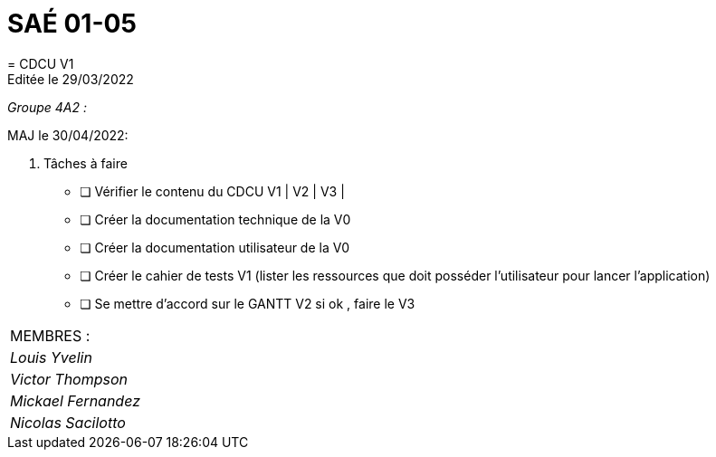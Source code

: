 
= SAÉ 01-05
= CDCU V1
Editée le 29/03/2022

_Groupe 4A2 :_


MAJ le 30/04/2022:

. Tâches à faire 
- [ ] Vérifier le contenu du CDCU V1 | V2 | V3 |
- [ ] Créer la documentation technique de la V0
- [ ] Créer la documentation utilisateur de la V0
- [ ] Créer le cahier de tests V1 (lister les ressources que doit posséder l'utilisateur pour lancer l'application)
- [ ] Se mettre d'accord sur le GANTT V2 si ok , faire le V3



|===
|MEMBRES :
|_Louis Yvelin_
|_Victor Thompson_
|_Mickael Fernandez_
|_Nicolas Sacilotto_
|===

